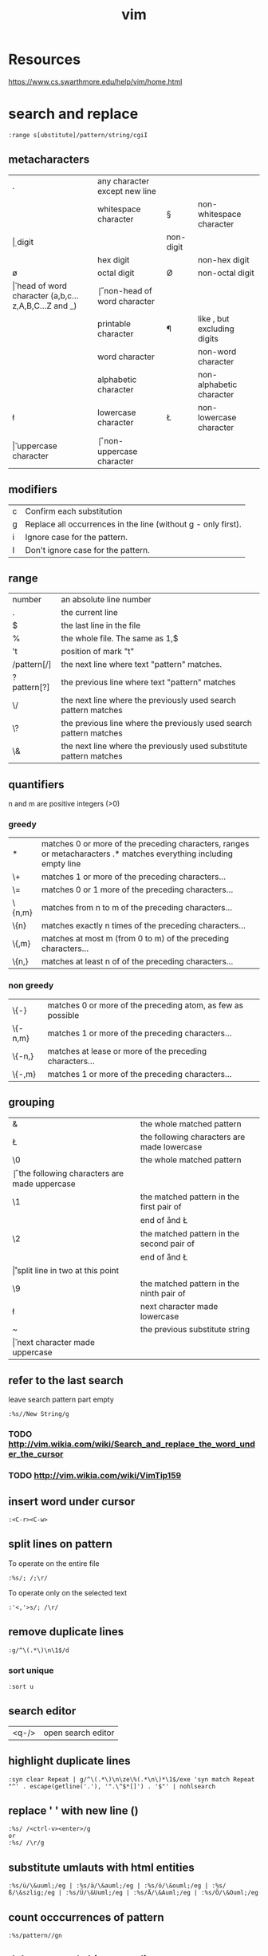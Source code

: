 #+TITLE: vim

* Resources
https://www.cs.swarthmore.edu/help/vim/home.html

* search and replace

#+BEGIN_SRC
    :range s[ubstitute]/pattern/string/cgiI
#+END_SRC


** metacharacters

| .  | any character except new line                      |    |                               |
| \s | whitespace character                               | \S | non-whitespace character      |
| \d | digit                                              | \D | non-digit                     |
| \x | hex digit                                          | \X | non-hex digit                 |
| \o | octal digit                                        | \O | non-octal digit               |
| \h | head of word character (a,b,c...z,A,B,C...Z and _) | \H | non-head of word character    |
| \p | printable character                                | \P | like \p, but excluding digits |
| \w | word character                                     | \W | non-word character            |
| \a | alphabetic character                               | \A | non-alphabetic character      |
| \l | lowercase character                                | \L | non-lowercase character       |
| \u | uppercase character                                | \U | non-uppercase character       |

** modifiers

| c | Confirm each substitution                                     |
| g | Replace all occurrences in the line (without g - only first). |
| i | Ignore case for the pattern.                                  |
| I | Don't ignore case for the pattern.                            |

** range

| number      | an absolute line number                                            |
| .           | the current line                                                   |
| $           | the last line in the file                                          |
| %           | the whole file. The same as 1,$                                    |
| 't          | position of mark "t"                                               |
| /pattern[/] | the next line where text "pattern" matches.                        |
| ?pattern[?] | the previous line where text "pattern" matches                     |
| \/          | the next line where the previously used search pattern matches     |
| \?          | the previous line where the previously used search pattern matches |
| \&          | the next line where the previously used substitute pattern matches |

** quantifiers
n and m are positive integers (>0)

*** greedy

| *      | matches 0 or more of the preceding characters, ranges or metacharacters .* matches everything including empty line |
| \+     | matches 1 or more of the preceding characters...                                                                   |
| \=     | matches 0 or 1 more of the preceding characters...                                                                 |
| \{n,m} | matches from n to m of the preceding characters...                                                                 |
| \{n}   | matches exactly n times of the preceding characters...                                                             |
| \{,m}  | matches at most m (from 0 to m) of the preceding characters...                                                     |
| \{n,}  | matches at least n of of the preceding characters...                                                               |

*** non greedy

| \{-}    | matches 0 or more of the preceding atom, as few as possible |
| \{-n,m} | matches 1 or more of the preceding characters...            |
| \{-n,}  | matches at lease or more of the preceding characters...     |
| \{-,m}  | matches 1 or more of the preceding characters...            |

** grouping

| &  | the whole matched pattern	                      |
| \L | the following characters are made lowercase        |
| \0 | the whole matched pattern	                      |
| \U | the following characters are made uppercase        |
| \1 | the matched pattern in the first pair of \(\)	  |
| \E | end of \U and \L                                   |
| \2 | the matched pattern in the second pair of \(\)	  |
| \e | end of \U and \L                                   |
| \r | split line in two at this point                    |
| \9 | the matched pattern in the ninth pair of \(\)	  |
| \l | next character made lowercase                      |
| ~  | the previous substitute string	                  |
| \u | next character made uppercase                      |

** refer to the last search
leave search pattern part empty
#+BEGIN_SRC
:%s//New String/g
#+END_SRC
*** TODO http://vim.wikia.com/wiki/Search_and_replace_the_word_under_the_cursor
*** TODO http://vim.wikia.com/wiki/VimTip159

** insert word under cursor
#+BEGIN_SRC
:<C-r><C-w>
#+END_SRC

** split lines on pattern
To operate on the entire file
#+BEGIN_SRC
:%s/; /;\r/
#+END_SRC

To operate only on the selected text
#+BEGIN_SRC
:'<,'>s/; /\r/
#+END_SRC

** remove duplicate lines

#+BEGIN_SRC
:g/^\(.*\)\n\1$/d
#+END_SRC

*** sort unique

#+BEGIN_SRC
:sort u
#+END_SRC

** search editor
| <q-/> | open search editor |

** highlight duplicate lines
#+BEGIN_SRC
    :syn clear Repeat | g/^\(.*\)\n\ze\%(.*\n\)*\1$/exe 'syn match Repeat "^' . escape(getline('.'), '".\^$*[]') . '$"' | nohlsearch
#+END_SRC

** replace ' ' with new line (\n)
#+BEGIN_SRC
    :%s/ /<ctrl-v><enter>/g
    or
    :%s/ /\r/g
#+END_SRC

** substitute umlauts with html entities
#+BEGIN_SRC
    :%s/ü/\&uuml;/eg | :%s/ä/\&auml;/eg | :%s/ö/\&ouml;/eg | :%s/ß/\&szlig;/eg | :%s/Ü/\&Uuml;/eg | :%s/Ä/\&Auml;/eg | :%s/Ö/\&Ouml;/eg
#+END_SRC

** count occcurrences of pattern
#+BEGIN_SRC
    :%s/pattern//gn
#+END_SRC

** delete empty/whitespace lines
#+BEGIN_SRC
    :g/^\s*$/d
#+END_SRC

** delete negated
#+BEGIN_SRC
    :g!/python/d
#+END_SRC

** or
#+BEGIN_SRC
    :v/python/d
#+END_SRC

** delete combined
#+BEGIN_SRC
    :v/error\|warn\|fail/d
#+END_SRC

** delete lines not containing pattern
#+BEGIN_SRC
    :v/pattern/d
#+END_SRC

** substitute whitespace between numbers
#+BEGIN_SRC
    :%s/\([0-9]\)\s\([0-9]\)/\1\2/g
#+END_SRC

** append , to the end of every line
#+BEGIN_SRC
    :%s/$/\,/g
#+END_SRC

** substitute ^M linebreaks with normal linebreaks
#+BEGIN_SRC
    :%s/\r/\r/g
#+END_SRC

** remove datestamp in a python logfile
#+BEGIN_SRC
    :%s/\d\{4}-\d\{2}-\d\{2} \d\{2}\:\d\{2}:\d\{2},\d\{3} //g
#+END_SRC

** remove blank lines
#+BEGIN_SRC
    :g/^$/d
#+END_SRC

** groups
#+BEGIN_SRC
    :%s /\(the group\)/this is \1/g
#+END_SRC

* general

| <Ctrl-a> | increase the number under the cursor (in normal mode) |
| <Ctrl-x> | decrease the number under the cursor (in normal mode) |

** movement

| H        | (H)igh: Jump to the top of the screen                                                                                               |
| M        | (M)iddle: Jump to the middle of the screen                                                                                          |
| L        | (L)ow: Jump to the boottom of the screen                                                                                            |
| e        | (e)nd: Jump to the end of a word                                                                                                    |
| w        | Jump to be beginning of a word                                                                                                      |
| W        | Move forward a WORD (any non-whitespace characters)                                                                                 |
| b        | Move backward to the beginning of a word                                                                                            |
| _        | move to first non-blank character of the line                                                                                       |
| $        | move to end of line                                                                                                                 |
| g_       | move to last non-blank character of the line                                                                                        |
| )        | Jump forward one sentence                                                                                                           |
| (        | Jump backward one sentence                                                                                                          |
| }        | Jump forward one paragraph                                                                                                          |
| {        | Jump backward one paragraph                                                                                                         |
| %        | Jump to corresponding item, e.g. from an open brace to its matching closing brace. See Moving to matching braces for more.          |
| g;       | goto last edit                                                                                                                      |
| gi       | goto last insert                                                                                                                    |
| <Ctrl-o> | jump to last (older) cursor position                                                                                                |
| <Ctrl-i> | jump to next cursor position                                                                                                        |
| <Ctrl-d> | move half-page down                                                                                                                 |
| <Ctrl-u> | move half-page up                                                                                                                   |
| <Ctrl-b> | page up                                                                                                                             |
| <Ctrl-f> | page down                                                                                                                           |
| 0        | move to beginning of line                                                                                                           |
| ''       | Return to the line where the cursor was before the latest jump (Two single quotes.)                                                 |
| ``       | Return to the cursor position before the latest jump (undo the jump) (Two back ticks. This is above the Tab key on some keyboards.) |
| '.       | Jump to the last-changed line.                                                                                                      |
| 42G      | Jump to line 42 (same as 42gg :42<CR>                                                                                               |

mx 
Set mark x at the current cursor position.
'x 
Jump to the beginning of the line of mark x.
`x 
Jump to the cursor position of mark x.

** insert

| A | append at the end of line       |
| I | insert at the beginning of line |

** delete

In Normal mode:

| daw      | delete word under cursor                                         |
| caw      | delete word under cursor, go in insert mode                      |
| df<char> | delete all the chars until (and including) the next <char>       |
| D        | delete the characters under the cursor until the end of the line |
| cc       | change (replace) an entire line                                  |
| cw       | change (replace) to the end of word                              |
| c$       | change (replace) to the end of line                              |


* YouCompleteMe

| <Leader>yd | Go to declaration             | YcmCompleter GoToDeclaration |
| <Leader>yg | Go to declaration / reference | YcmCompleter GoTo            |
| <Leader>yr | Go to reference               | YcmCompleter GoToReferences  |
| <Leader>yD | Get documentation             | GetDoc                       |


* commandline

** diff file1 and file2 in splitpanes
#+BEGIN_SRC sh
    vim -d file1 file2
#+END_SRC

** open file in a new tab
#+BEGIN_SRC sh
vim --remote-tab-silent
#+END_SRC

* splits

** max out the height of the current split
| ctrl + w _

** max out the width of the current split
| ctrl + w \vert |

** normalize all split sizes, which is very handy when resizing terminal
| ctrl + w = |

** swap top/bottom or left/right split
| Ctrl+W R |

* tabs

** break out current window into a new tabview
| Ctrl+W T |

** close every window in the current tabview but the current one
| Ctrl+W o |

* formatting

** indent line
| == |

** fix file indentation
| gg=G |

#+BEGIN_SRC
    :retab
#+END_SRC

** reformat paragraph
If you want to wrap lines in a specific area, move the cursor to the text you
want to format and type gq followed by the range.
| gw   |                        |
| gqq  | wrap current line      |
| gqip | wrap current paragraph |

Line length is determined by

#+BEGIN_SRC
:set wrapmargin
:set textwidth
#+END_SRC

* select text
| gv | reselect block |


* more

** get information about visual selection
| g C-g |

** print keycode
| i <ctrl> k <key> |

** show linebreaks
#+BEGIN_SRC
    :set listchars=eol:$,tab:\ \ 
#+END_SRC

** count occurences of a pattern
#+BEGIN_SRC
    :%s/pattern//gn
#+END_SRC

** spelling
#+BEGIN_SRC
    :setlocal spell spelllang=en_us
    :setlocal spell spelllang=de_de
    :set nospell
#+END_SRC

** command history
| q: |

** search history
| q/ |

